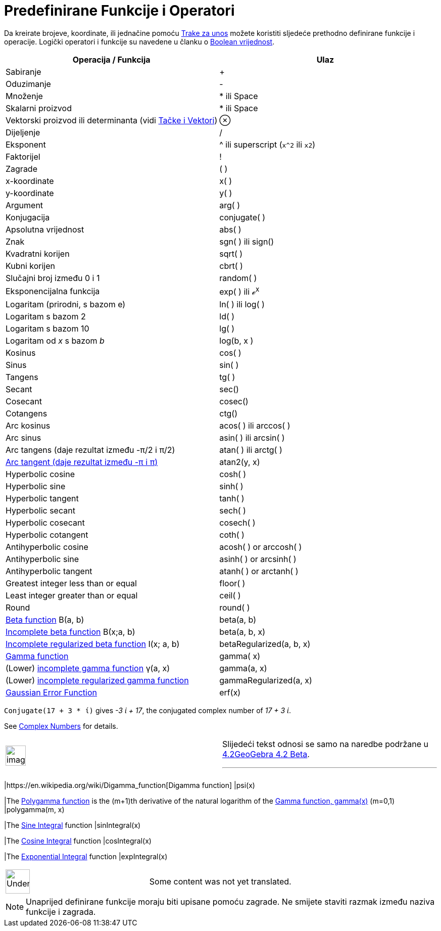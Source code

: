 = Predefinirane Funkcije i Operatori
:page-en: Predefined_Functions_and_Operators
ifdef::env-github[:imagesdir: /bs/modules/ROOT/assets/images]

Da kreirate brojeve, koordinate, ili jednačine pomoću xref:/Traka_za_Unos.adoc[Trake za unos] možete koristiti sljedeće
prethodno definirane funkcije i operacije. Logički operatori i funkcije su navedene u članku o
xref:/Boolean_vrijednost.adoc[Boolean vrijednost].

[cols=",",options="header",]
|===
|Operacija / Funkcija |Ulaz
|Sabiranje |+

|Oduzimanje |-

|Množenje |* ili Space

|Skalarni proizvod |* ili Space

|Vektorski proizvod ili determinanta (vidi xref:/Tačke_i_Vektori.adoc[Tačke i Vektori]) |⊗

|Dijeljenje |/

|Eksponent |^ ili superscript (`++x^2++` ili `++x2++`)

|Faktorijel |!

|Zagrade |( )

|x-koordinate |x( )

|y-koordinate |y( )

|Argument |arg( )

|Konjugacija |conjugate( )

|Apsolutna vrijednost |abs( )

|Znak |sgn( ) ili sign()

|Kvadratni korijen |sqrt( )

|Kubni korijen |cbrt( )

|Slučajni broj između 0 i 1 |random( )

|Eksponencijalna funkcija |exp( ) ili ℯ^x^

|Logaritam (prirodni, s bazom e) |ln( ) ili log( )

|Logaritam s bazom 2 |ld( )

|Logaritam s bazom 10 |lg( )

|Logaritam od _x_ s bazom _b_ |log(b, x )

|Kosinus |cos( )

|Sinus |sin( )

|Tangens |tg( )

|Secant |sec()

|Cosecant |cosec()

|Cotangens |ctg()

|Arc kosinus |acos( ) ili arccos( )

|Arc sinus |asin( ) ili arcsin( )

|Arc tangens (daje rezultat između -π/2 i π/2) |atan( ) ili arctg( )

|https://en.wikipedia.org/wiki/Atan2[Arc tangent (daje rezultat između -π i π)] |atan2(y, x)

|Hyperbolic cosine |cosh( )

|Hyperbolic sine |sinh( )

|Hyperbolic tangent |tanh( )

|Hyperbolic secant |sech( )

|Hyperbolic cosecant |cosech( )

|Hyperbolic cotangent |coth( )

|Antihyperbolic cosine |acosh( ) or arccosh( )

|Antihyperbolic sine |asinh( ) or arcsinh( )

|Antihyperbolic tangent |atanh( ) or arctanh( )

|Greatest integer less than or equal |floor( )

|Least integer greater than or equal |ceil( )

|Round |round( )

|http://mathworld.wolfram.com/BetaFunction.html[Beta function] Β(a, b) |beta(a, b)

|http://mathworld.wolfram.com/IncompleteBetaFunction.html[Incomplete beta function] Β(x;a, b) |beta(a, b, x)

|http://mathworld.wolfram.com/RegularizedBetaFunction.html[Incomplete regularized beta function] I(x; a, b)
|betaRegularized(a, b, x)

|https://en.wikipedia.org/wiki/Gamma_function[Gamma function] |gamma( x)

|(Lower) http://mathworld.wolfram.com/IncompleteGammaFunction.html[incomplete gamma function] γ(a, x) |gamma(a, x)

|(Lower) http://mathworld.wolfram.com/RegularizedGammaFunction.html[incomplete regularized gamma function]
|gammaRegularized(a, x)

|https://en.wikipedia.org/wiki/Error_function[Gaussian Error Function] |erf(x)
|===

[EXAMPLE]
====

`++Conjugate(17 + 3 * ί)++` gives _-3 ί + 17_, the conjugated complex number of _17 + 3 ί_.

See xref:/s_index_php?title=Complex_Numbers_action=edit_redlink=1.adoc[Complex Numbers] for details.

====

[width="100%",cols="50%,50%",]
|===
a|
image:Ambox_content.png[image,width=40,height=40]

a|
Slijedeći tekst odnosi se samo na naredbe podržane u http://wiki.geogebra.org/en/Release_Notes_GeoGebra[4.2GeoGebra 4.2
Beta].

'''''

[cols=",",]
|===
|https://en.wikipedia.org/wiki/Digamma_function[Digamma function] |psi(x)

|The https://en.wikipedia.org/wiki/Polygamma_function[Polygamma function] is the (m+1)th derivative of the natural
logarithm of the https://en.wikipedia.org/wiki/Gamma_function[Gamma function, gamma(x)] (m=0,1) |polygamma(m, x)

|The http://mathworld.wolfram.com/SineIntegral.html[Sine Integral] function |sinIntegral(x)

|The http://mathworld.wolfram.com/CosineIntegral.html[Cosine Integral] function |cosIntegral(x)

|The http://mathworld.wolfram.com/ExponentialIntegral.html[Exponential Integral] function |expIntegral(x)
|===

|===

[width="100%",cols="50%,50%",]
|===
a|
image:48px-UnderConstruction.png[UnderConstruction.png,width=48,height=48]

|Some content was not yet translated.
|===

[NOTE]
====

Unaprijed definirane funkcije moraju biti upisane pomoću zagrade. Ne smijete staviti razmak između naziva funkcije i
zagrada.

====
